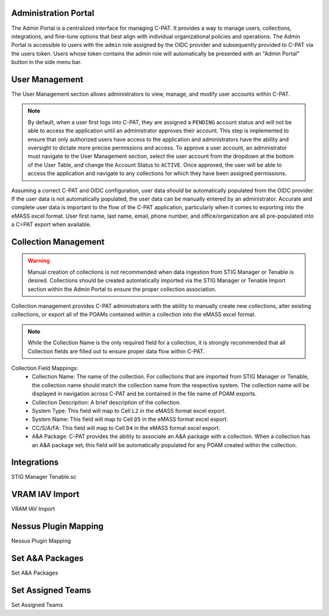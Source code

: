 .. _admin-portal:


Administration Portal
########################################

The Admin Portal is a centralized interface for managing C-PAT. It provides a way to manage users, collections, integrations, and fine-tune options that best align with individual organizational policies and operations.
The Admin Portal is accessible to users with the ``admin`` role assigned by the OIDC provider and subsequently provided to C-PAT via the users token. Users whose token contains the admin role will automatically be presented with an "Admin Portal" button in the side menu bar. 



User Management
########################################

The User Management section allows administrators to view, manage, and modify user accounts within C-PAT.

.. note::
	By default, when a user first logs into C-PAT, they are assigned a ``PENDING`` account status and will not be able to access the application until an administrator approves their account. This step is implemented to ensure that only authorized users have access to the application and administrators have the ability and oversight to dictate more precise permissions and access.
	To approve a user account, an administrator must navigate to the User Management section, select the user account from the dropdown at the bottom of the User Table, and change the Account Status to ``ACTIVE``. Once approved, the user will be able to access the application and navigate to any collections for which they have been assigned permissions.

Assuming a correct C-PAT and OIDC configuration, user data *should* be automatically populated from the OIDC provider. If the user data is not automatically populated, the user data can be manually entered by an administrator. Accurate and complete user data is important to the flow of the C-PAT application, particularly when it comes to exporting into the eMASS excel format. User first name, last name, email, phone number, and office/organization are all pre-populated into a C=PAT export when available.

.. list-table:: C-PAT Collection Privileges: 
  :widths: 20 60 20
  :header-rows: 1
  :class: tight-table

  * - Privilege
    - Allows
  * - Viewer
    - The Viewer role is most commonly attributed to readonly access. Users who have been granted the Viewer role for a collection can view the collection and its associated POAMs, Assets, Labels, etc. Users with the Viewer role however, cannot make any changes or add new items.
  * - Submitter
    - The Submitter role is the recommended role for users who should not be restricted to readonly access and who do not explicitly need POAM approval access for the collection. Users with Submitter access will have access to add and modify data for POAMs, Assets, Labels, etc.
  * - Approver 
    - The Approver role is the recommended role for users who need to approve POAMs for the collection. Users with the Approver role will have the same access as that of the Submitter role, in addition to access to issue final approval or rejection for CAT II and CAT III POAMs. In the case of CAT I POAMs, an Approver can (and should) review and mark the POAM as approved, but the final approval must be issued by a CAT I Approver.
  * - CAT I Approver  
    - The CAT I Approver role provides the highest level of access to a collection. Users with the CAT I Approver role will have the same access as that of the Approver role, in addition to the ability to issue final approval for CAT I POAMs. CAT I Approvers are the only users who can issue final approval for CAT I POAMs.

Collection Management
########################################

.. warning::
	Manual creation of collections is not recommended when data ingestion from STIG Manager or Tenable is desired. Collections should be created automatically imported via the STIG Manager or Tenable Import section within the Admin Portal to ensure the proper collection association.

Collection management provides C-PAT administrators with the ability to manually create new collections, alter existing collections, or export all of the POAMs contained within a collection into the eMASS excel format.


.. note::
	While the Collection Name is the only required field for a collection, it is strongly recommended that all Collection fields are filled out to ensure proper data flow within C-PAT.

Collection Field Mappings:
 * Collection Name: The name of the collection. For collections that are imported from STIG Manager or Tenable, the collection name should match the collection name from the respective system. The collection name will be displayed in navigation across C-PAT and be contained in the file name of POAM exports.
 * Collection Description: A brief description of the collection.
 * System Type: This field will map to Cell ``L2`` in the eMASS format excel export.
 * System Name: This field will map to Cell ``D5`` in the eMASS format excel export.
 * CC/S/A/FA: This field will map to Cell ``D4`` in the eMASS format excel export.
 * A&A Package: C-PAT provides the ability to associate an A&A package with a collection. When a collection has an A&A package set, this field will be automatically populated for any POAM created within the collection.



Integrations
########################################

STIG Manager
Tenable.sc



VRAM IAV Import
########################################

VRAM IAV Import



Nessus Plugin Mapping
########################################

Nessus Plugin Mapping



Set A&A Packages
########################################

Set A&A Packages



Set Assigned Teams
########################################

Set Assigned Teams